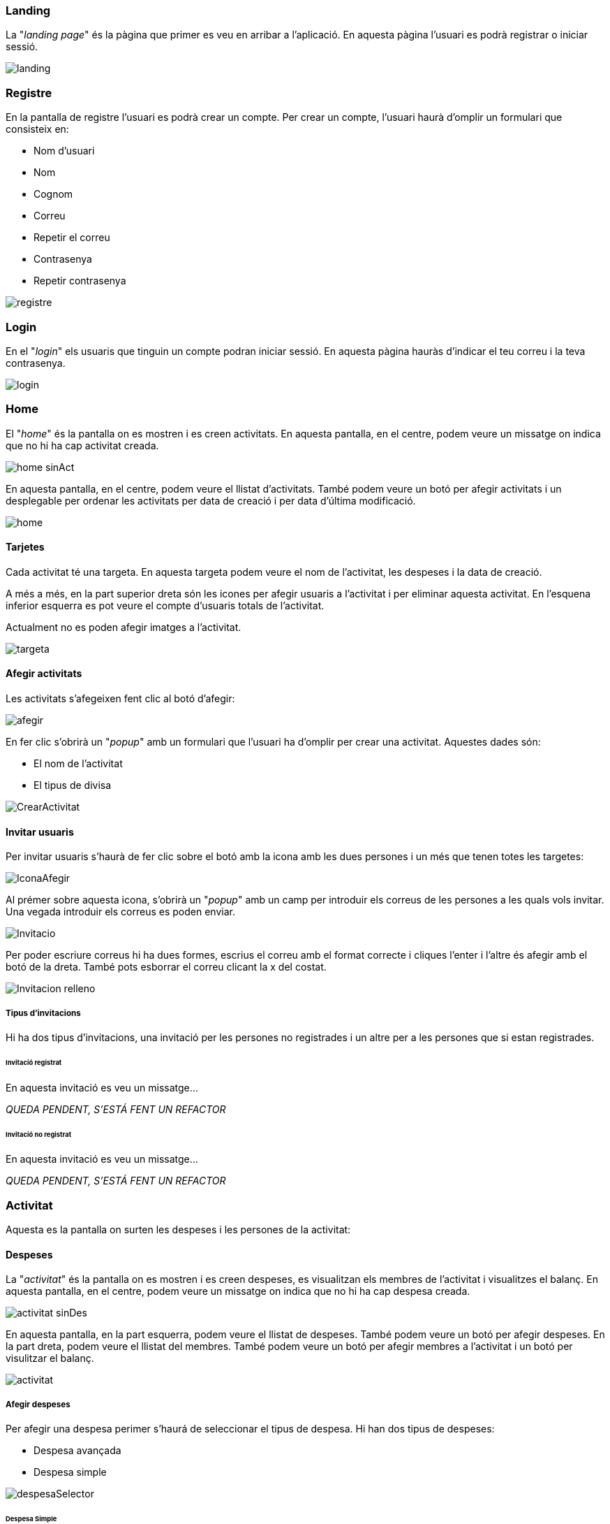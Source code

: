 === Landing

La "_landing page_" és la pàgina que primer es veu en arribar a l'aplicació. En aquesta pàgina l'usuari es podrà registrar o iniciar sessió.

image::images/landing.PNG[]


=== Registre

En la pantalla de registre l'usuari es podrà crear un compte. Per crear un compte, l'usuari haurà d'omplir un formulari que consisteix en:

- Nom d'usuari
- Nom
- Cognom
- Correu
- Repetir el correu
- Contrasenya
- Repetir contrasenya

image::images/registre.PNG[]

=== Login

En el "_login_" els usuaris que tinguin un compte podran iniciar sessió. En aquesta pàgina hauràs d'indicar el teu correu i la teva contrasenya.

image::images/login.PNG[]

=== Home

El "_home_" és la pantalla on es mostren i es creen activitats. En aquesta pantalla, en el centre, podem veure un missatge on indica que no hi ha cap activitat creada.

image::images/home-sinAct.PNG[]

En aquesta pantalla, en el centre, podem veure el llistat d'activitats. També podem veure un botó per afegir activitats i un desplegable per ordenar les activitats per data de creació i per data d'última modificació.

image::images/home.PNG[]


==== Tarjetes

Cada activitat té una targeta. En aquesta targeta podem veure el nom de l'activitat, les despeses i la data de creació.

A més a més, en la part superior dreta són les icones per afegir usuaris a l'activitat i per eliminar aquesta activitat. En l'esquena inferior esquerra es pot veure el compte d'usuaris totals de l'activitat.

Actualment no es poden afegir imatges a l'activitat.

image::images/targeta.PNG[]

==== Afegir activitats

Les activitats s'afegeixen fent clic al botó d'afegir:

image::images/afegir.PNG[]

En fer clic s'obrirà un "_popup_" amb un formulari que l'usuari ha d'omplir per crear una activitat. Aquestes dades són:

- El nom de l'activitat
- El tipus de divisa

image::images/CrearActivitat.PNG[]

==== Invitar usuaris

Per invitar usuaris s'haurà de fer clic sobre el botó amb la icona amb les dues persones i un més que tenen totes les targetes:

image::images/IconaAfegir.PNG[]

Al prémer sobre aquesta icona, s'obrirà un "_popup_" amb un camp per introduir els correus de les persones a les quals vols invitar. Una vegada introduir els correus es poden enviar.

image::images/Invitacio.PNG[]

Per poder escriure correus hi ha dues formes, escrius el correu amb el format correcte i cliques l'enter i l'altre és afegir amb el botó de la dreta. També pots esborrar el correu clicant la x del costat.

image::images/Invitacion-relleno.PNG[]

===== Tipus d'invitacions

Hi ha dos tipus d'invitacions, una invitació per les persones no registrades i un altre per a les persones que si estan registrades.

====== Invitació registrat

En aquesta invitació es veu un missatge...

_QUEDA PENDENT, S'ESTÁ FENT UN REFACTOR_

====== Invitació no registrat

En aquesta invitació es veu un missatge...

_QUEDA PENDENT, S'ESTÁ FENT UN REFACTOR_

=== Activitat

Aquesta es la pantalla on surten les despeses i les persones de la activitat:

==== Despeses

La "_activitat_" és la pantalla on es mostren i es creen despeses, es visualitzan els membres de l'activitat i visualitzes el balanç. En aquesta pantalla, en el centre, podem veure un missatge on indica que no hi ha cap despesa creada.

image::images/activitat-sinDes.PNG[]

En aquesta pantalla, en la part esquerra, podem veure el llistat de despeses. També podem veure un botó per afegir despeses. En la part dreta, podem veure el llistat del membres. També podem veure un botó per afegir membres a l'activitat i un botó per visulitzar el balanç. 

image::images/activitat.PNG[]

===== Afegir despeses

Per afegir una despesa perimer s'haurá de seleccionar el tipus de despesa. Hi han dos tipus de despeses:

- Despesa avançada
- Despesa simple

image::images/despesaSelector.PNG[]

====== Despesa Simple

En una despesa simple la quantitat es dividirá per igual entre tots els integrants de l'activitat.

Per crear una despesa simple s'haurá d'indicar:

- Nom de la despesa
- Quantiat de la despesa
- Nom del que paga

image::images/despesaSimple.PNG[]

====== Despesa Avançada

En la despesa avançada es podrá seleccionar quines persones formen part de les despeses y quin porcentatge o import tindrá cada usuari.

Per crear una despesa avancçada s'haurá d'indicar:

- Nom de la despesa
- Quantitat de la despesa
- Seleccionar y afegir l'usuari
- Indicar quin percentatge o import correspon a cada usuari

image::images/despesaAvancada.PNG[]

Exemple d'una despesa avançada amb un usuari afegit

image::images/despesaAvancadaAmbUsuari.PNG[]

==== Despesa informació

Per poder visualitzar la informació de la despesa si li donem clic a la despesa sortirà un "pop Up" amb la informació.

image::images/despesaInfo.PNG[]


==== Balanç 

El "_balanç_" és un pop Up on es mostra el resum del balanç i el càlcul dels deutes. En aquesta imatge es pot visualitzar el balanç sense cap dada.

image::images/balanceSinInfo.PNG[]

El balanç amb deutes.

image::images/balanceInfo.PNG[]

Per poder fer pagaments has de fer clic al deute i automàticament es tatxara.

image::images/balanceTachada.PNG[]

Per visualitzar els canvis has de sortir del pop Up i tornar a entrar.

image::images/balanceUpdate.PNG[]